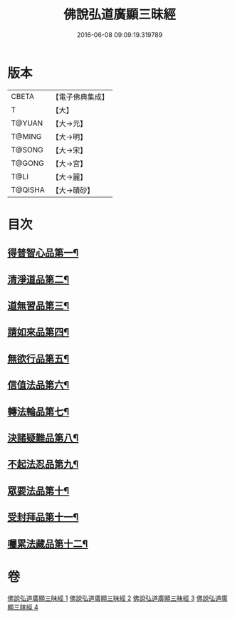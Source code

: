 #+TITLE: 佛說弘道廣顯三昧經 
#+DATE: 2016-06-08 09:09:19.319789

* 版本
 |     CBETA|【電子佛典集成】|
 |         T|【大】     |
 |    T@YUAN|【大→元】   |
 |    T@MING|【大→明】   |
 |    T@SONG|【大→宋】   |
 |    T@GONG|【大→宮】   |
 |      T@LI|【大→麗】   |
 |   T@QISHA|【大→磧砂】  |

* 目次
** [[file:KR6i0272_001.txt::001-0488b20][得普智心品第一¶]]
** [[file:KR6i0272_001.txt::001-0491a7][清淨道品第二¶]]
** [[file:KR6i0272_001.txt::001-0492b18][道無習品第三¶]]
** [[file:KR6i0272_002.txt::002-0494a5][請如來品第四¶]]
** [[file:KR6i0272_002.txt::002-0495b6][無欲行品第五¶]]
** [[file:KR6i0272_003.txt::003-0498c16][信值法品第六¶]]
** [[file:KR6i0272_003.txt::003-0500b18][轉法輪品第七¶]]
** [[file:KR6i0272_003.txt::003-0501b29][決諸疑難品第八¶]]
** [[file:KR6i0272_004.txt::004-0503b5][不起法忍品第九¶]]
** [[file:KR6i0272_004.txt::004-0504b4][眾要法品第十¶]]
** [[file:KR6i0272_004.txt::004-0505a6][受封拜品第十一¶]]
** [[file:KR6i0272_004.txt::004-0506b2][囑累法藏品第十二¶]]

* 卷
[[file:KR6i0272_001.txt][佛說弘道廣顯三昧經 1]]
[[file:KR6i0272_002.txt][佛說弘道廣顯三昧經 2]]
[[file:KR6i0272_003.txt][佛說弘道廣顯三昧經 3]]
[[file:KR6i0272_004.txt][佛說弘道廣顯三昧經 4]]

